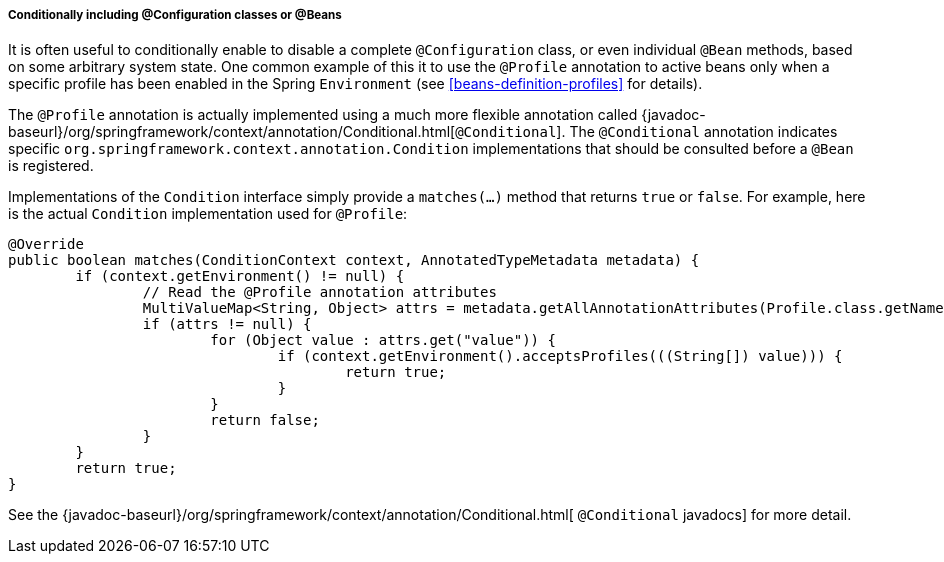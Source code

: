 [[beans-java-conditional]]
===== Conditionally including @Configuration classes or @Beans
It is often useful to conditionally enable to disable a complete `@Configuration` class,
or even individual `@Bean` methods, based on some arbitrary system state. One common
example of this it to use the `@Profile` annotation to active beans only when a specific
profile has been enabled in the Spring `Environment` (see <<beans-definition-profiles>>
for details).

The `@Profile` annotation is actually implemented using a much more flexible annotation
called {javadoc-baseurl}/org/springframework/context/annotation/Conditional.html[`@Conditional`].
The `@Conditional` annotation indicates specific
`org.springframework.context.annotation.Condition` implementations that should be
consulted before a `@Bean` is registered.

Implementations of the `Condition` interface simply provide a `matches(...)`
method that returns `true` or `false`. For example, here is the actual
`Condition` implementation used for `@Profile`:

[source,java,indent=0]
[subs="verbatim,quotes"]
----
	@Override
	public boolean matches(ConditionContext context, AnnotatedTypeMetadata metadata) {
		if (context.getEnvironment() != null) {
			// Read the @Profile annotation attributes
			MultiValueMap<String, Object> attrs = metadata.getAllAnnotationAttributes(Profile.class.getName());
			if (attrs != null) {
				for (Object value : attrs.get("value")) {
					if (context.getEnvironment().acceptsProfiles(((String[]) value))) {
						return true;
					}
				}
				return false;
			}
		}
		return true;
	}
----

See the {javadoc-baseurl}/org/springframework/context/annotation/Conditional.html[
`@Conditional` javadocs] for more detail.

